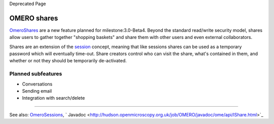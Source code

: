 Deprecated Page

OMERO shares
============

`OmeroShares </ome/wiki/OmeroShares>`_ are a new feature planned for
milestone:3.0-Beta4. Beyond the standard read/write security model,
shares allow users to gather together "shopping baskets" and share them
with other users and even external collaborators.

Shares are an extension of the `session </ome/wiki/OmeroSessions>`_
concept, meaning that like sessions shares can be used as a temporary
password which will eventually time-out. Share creators control who can
visit the share, what's contained in them, and whether or not they
should be temporarily de-activated.

Planned subfeatures
-------------------

-  Conversations
-  Sending email
-  Integration with search/delete

--------------

See also: `OmeroSessions </ome/wiki/OmeroSessions>`_,
` Javadoc <http://hudson.openmicroscopy.org.uk/job/OMERO/javadoc/ome/api/IShare.html>`_
